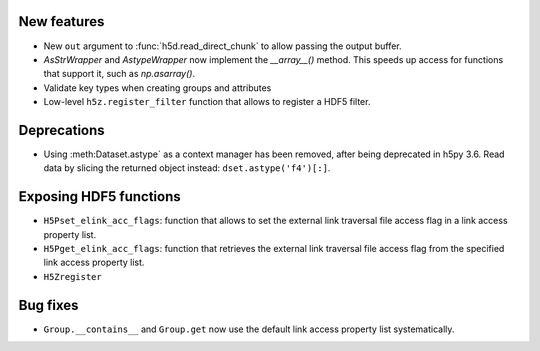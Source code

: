 New features
------------

* New ``out`` argument to :func:`h5d.read_direct_chunk` to allow passing the output buffer.
* `AsStrWrapper` and `AstypeWrapper` now implement the `__array__()` method.
  This speeds up access for functions that support it, such as `np.asarray()`.
* Validate key types when creating groups and attributes
* Low-level ``h5z.register_filter`` function that allows to register a HDF5 filter.

Deprecations
------------

* Using :meth:Dataset.astype` as a context manager has been removed, after being
  deprecated in h5py 3.6. Read data by slicing the returned object instead:
  ``dset.astype('f4')[:]``.

Exposing HDF5 functions
-----------------------

* ``H5Pset_elink_acc_flags``: function that allows to set the external link traversal file access flag in a link access property list.
* ``H5Pget_elink_acc_flags``: function that retrieves the external link traversal file access flag from the specified link access property list.
* ``H5Zregister``

Bug fixes
---------

* ``Group.__contains__`` and ``Group.get`` now use the default link access property list systematically.

